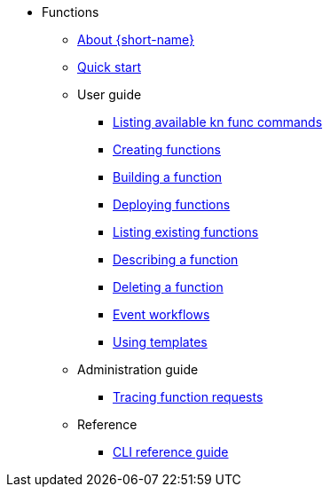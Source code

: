 * Functions
** xref:functions/about-functions.adoc[About {short-name}]
** xref:functions/quickstart-functions.adoc[Quick start]
** User guide
*** xref:functions/user_guide/kn-func-list-all-commands.adoc[Listing available kn func commands]
*** xref:functions/user_guide/create-function-kn.adoc[Creating functions]
*** xref:functions/user_guide/build-function-kn.adoc[Building a function]
*** xref:/functions/user_guide/deploy-function-kn.adoc[Deploying functions]
*** xref:functions/user_guide/functions-list-kn.adoc[Listing existing functions]
*** xref:functions/user_guide/describe-function-kn.adoc[Describing a function]
*** xref:functions/user_guide/delete-function-kn.adoc[Deleting a function]
*** xref:functions/user_guide/event-workflows.adoc[Event workflows]
*** xref:functions/user_guide/templates-function-kn.adoc[Using templates]
** Administration guide
*** xref:functions/admin_guide/tracing-functions.adoc[Tracing function requests]
** Reference
*** xref:functions/functions-cli.adoc[CLI reference guide]
